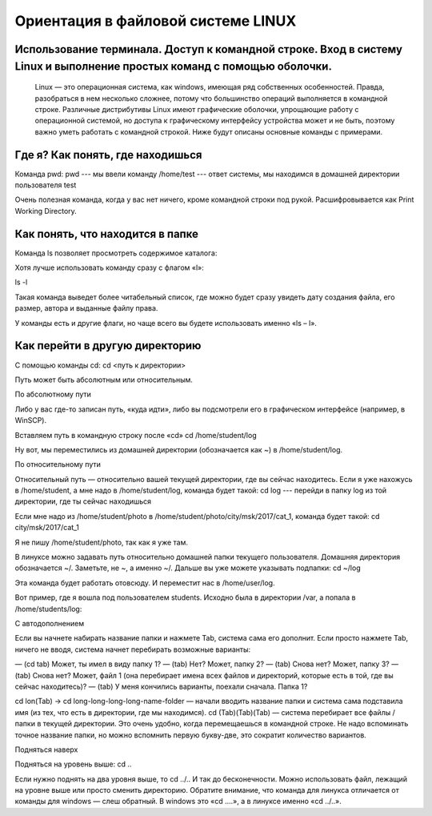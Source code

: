Ориентация в файловой системе LINUX
===================================

Использование терминала. Доступ к командной строке. Вход в систему Linux и выполнение простых команд с помощью оболочки.
------------------------------------------------------------------------------------------------------------------------

  Linux — это операционная система, как windows, имеющая ряд собственных особенностей. Правда, разобраться в нем несколько сложнее, потому что большинство операций выполняется в командной строке. Различные дистрибутивы Linux имеют графические оболочки, упрощающие работу с операционной системой, но доступа к графическому интерфейсу устройства может и не быть, поэтому важно уметь работать с командной строкой. Ниже будут описаны основные команды с примерами.

Где я? Как понять, где находишься
---------------------------------

Команда pwd:
pwd   --- мы ввели команду
/home/test   --- ответ системы, мы находимся в домашней директории пользователя test

Очень полезная команда, когда у вас нет ничего, кроме командной строки под рукой. Расшифровывается как Print Working Directory.

Как понять, что находится в папке
---------------------------------

Команда ls позволяет просмотреть содержимое каталога:

Хотя лучше использовать команду сразу с флагом «l»:


ls -l

Такая команда выведет более читабельный список, где можно будет сразу увидеть дату создания файла, его размер, автора и выданные файлу права.

У команды есть и другие флаги, но чаще всего вы будете использовать именно «ls – l».

Как перейти в другую директорию
-------------------------------

С помощью команды cd:
cd <путь к директории>

Путь может быть абсолютным или относительным.

По абсолютному пути

Либо у вас где-то записан путь, «куда идти», либо вы подсмотрели его в графическом интерфейсе (например, в WinSCP).

Вставляем путь в командную строку после «cd»
cd /home/student/log

Ну вот, мы переместились из домашней директории (обозначается как ~) в /home/student/log.

По относительному пути

Относительный путь — относительно вашей текущей директории, где вы сейчас находитесь. Если я уже нахожусь в /home/student, а мне надо в /home/student/log, команда будет такой:
cd log  --- перейди в папку log из той директории, где ты сейчас находишься


Если мне надо из /home/student/photo в /home/student/photo/city/msk/2017/cat_1, команда будет такой:
cd city/msk/2017/cat_1

Я не пишу /home/student/photo, так как я уже там.

В линуксе можно задавать путь относительно домашней папки текущего пользователя. Домашняя директория обозначается ~/. Заметьте, не ~, а именно ~/. Дальше вы уже можете указывать подпапки:
cd  ~/log

Эта команда будет работать отовсюду. И переместит нас в /home/user/log.

Вот пример, где я вошла под пользователем students. Исходно была в директории /var, а попала в /home/students/log:

С автодополнением

Если вы начнете набирать название папки и нажмете Tab, система сама его дополнит. Если просто нажмете Tab, ничего не вводя, система начнет перебирать возможные варианты:

— (cd tab) Может, ты имел в виду папку 1?
— (tab) Нет? Может, папку 2?
— (tab) Снова нет? Может, папку 3?
— (tab) Снова нет? Может, файл 1 (она перебирает имена всех файлов и директорий, которые есть в той, где вы сейчас находитесь)?
— (tab) У меня кончились варианты, поехали сначала. Папка 1?

cd lon(Tab) → cd long-long-long-long-name-folder — начали вводить название папки и система сама подставила имя (из тех, что есть в директории, где мы находимся).
cd (Tab)(Tab)(Tab) — система перебирает все файлы / папки в текущей директории.
Это очень удобно, когда перемещаешься в командной строке. Не надо вспоминать точное название папки, но можно вспомнить первую букву-две, это сократит количество вариантов.


Подняться наверх

Подняться на уровень выше:
cd ..

Если нужно поднять на два уровня выше, то
cd ../..
И так до бесконечности. Можно использовать файл, лежащий на уровне выше или просто сменить директорию.
Обратите внимание, что команда для линукса отличается от команды для windows — слеш обратный. В windows это «cd ..\..», а в линуксе именно «cd ../..».

